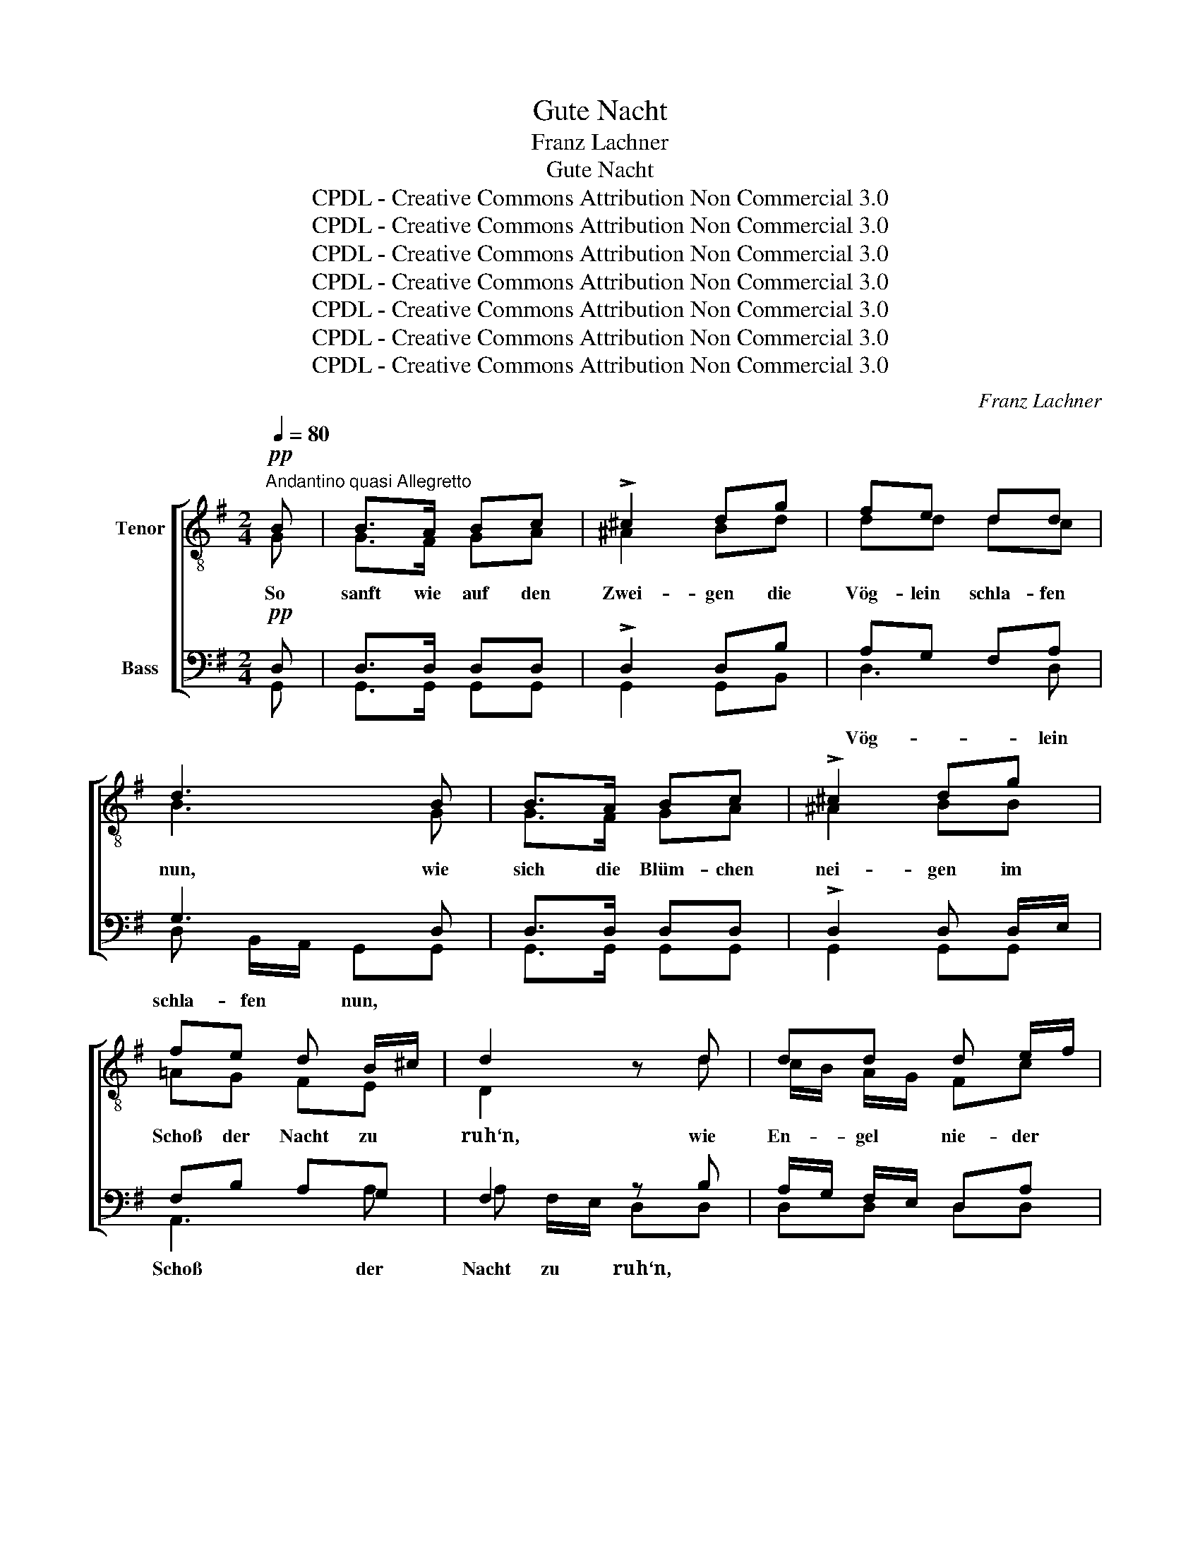 X:1
T:Gute Nacht
T:Franz Lachner
T:Gute Nacht
T:CPDL - Creative Commons Attribution Non Commercial 3.0
T:CPDL - Creative Commons Attribution Non Commercial 3.0
T:CPDL - Creative Commons Attribution Non Commercial 3.0
T:CPDL - Creative Commons Attribution Non Commercial 3.0
T:CPDL - Creative Commons Attribution Non Commercial 3.0
T:CPDL - Creative Commons Attribution Non Commercial 3.0
T:CPDL - Creative Commons Attribution Non Commercial 3.0
C:Franz Lachner
Z:CPDL - Creative Commons Attribution Non Commercial 3.0
%%score [ ( 1 2 ) ( 3 4 ) ]
L:1/8
Q:1/4=80
M:2/4
K:G
V:1 treble-8 nm="Tenor"
V:2 treble-8 
V:3 bass nm="Bass"
V:4 bass 
V:1
"^Andantino quasi Allegretto"!pp! B | B>A Bc | !>!^c2 dg | fe dd | d3 B | B>A Bc | !>!^c2 dg | %7
w: So|sanft wie auf den|Zwei- gen die|Vög- lein schla- fen|nun, wie|sich die Blüm- chen|nei- gen im|
 fe d B/^c/ | d2 z d | dd d e/f/ | g2"^cresc." dd | dd d e/f/ | g2 z!f! g | f2 e2 | d>^c cg | %15
w: Schoß der Nacht zu *|ruh‘n, wie|En- gel nie- der *|stei- gen, den|Men- schen wohl zu *|tun, so|soll dein|Schlum- mer sein, so|
 f/e/ d/^c/ de | f z!>(! g2-!>)! | g2 fe | d>=c B z | z!p! g dd | d>B d z | z g dd | %22
w: sanft, * so * se- lig|rein, so|_ soll dein|Schlum- mer sein,|so sanft, so|se- lig rein,|so sanft, so|
 !>!=f2"^cresc." e!f!e | ed g^f | !fermata!g2 z ||!p! B | B>A Bc | !>!^c2 dg | fe dd | d2 z B | %30
w: se- lig, so|se- * * lig|rein.|So|wie der Mond dort|hel- le am|Fir- ma- men- te|steht, so|
 B>A Bc | !>!^c2 dg | fe d B/^c/ | d2 z d | dd d e/f/ | g2 dd |"^cresc." dd d e/f/ | %37
w: wie die kla- re|Quel- le hier|still vor- ü- ber- *|geht, wie|an ge- weih- ter *|Stel- le ein|brüns- ti- ges Ge- *|
 g2!>(! g2-!>)! | g2!p! fe | !>!d>^c cg | f/e/ d/^c/ de | f2!f!!>(! g2-!>)! | g2 fe | %43
w: bet, so|_ soll dein|Träu- men sein, so|lau- * ter * und so|rein, so|_ soll dein|
 !>!d>c B!p!g | dd dd | d2 z g | d"^cresc."d dd | (!>!=f2 e)!f!e | ed g^f | !fermata!g2 z ||!p! B | %51
w: Träu- men sein, so|lau- ter und so|rein, so|lau- ter und so|rein, _ so|lau- ter und so|rein.|Und|
 B>A Bc | !>!^c2 dg | fe dd | d2 z B | B>A Bc | !>!^c2 dg | fe d B/^c/ | d2 z d | dd d e/f/ | %60
w: wie so un- ter|Scher- zen süß|tö- nen- de Mu-|sik, wie|un- be- kannt mit|Schmer- zen des|Kin- des heit‘- rer *|Blick, wie|won- ne- voll im *|
 g2 dd | d"^cresc."d d e/f/ | g2 z!f! g | f2 e2 | d>^c cg | f/e/ d/^c/ de | f2!ff! g2- | %67
w: Her- zen der|ers- ten Lie- be *|Glück, soll|dein Er-|wa- chen sein, so|se- * lig * und so|rein, soll|
 g2!>(! fe!>)! | d>=c B!p!g | dd dd | d2 z g | d"^cresc."d d^d | e2!f! e2 | ed gf | g2!>(! g2!>)! | %75
w: _ dein Er-|wa- chen sein, so|se- lig und so|rein, so|se- lig und so|rein, so|se- lig und so|rein, so|
!p! g f/e/ d^c | d2!>(! e2!>)! |!pp! dB B^A | !fermata!B4 |] %79
w: se- lig * und so|rein, so|se- lig und so|rein.|
V:2
 G | G>F GA | ^A2 Bd | dd dc | B3 G | G>F GA | ^A2 BB | =AG FE | D2 x d | c/B/ A/G/ Fc | B2 Bd | %11
 c/B/ A/G/ Fc | B2 x B | ^c2 c2 | B>A Ae | d/^c/ B/A/ Bc | d x d2- | d2 ^de | A>A G x | x B Ac | %20
 B>B B x | x B AB | B2 cB | A2 c2 | B2 x || G | G>F GA | ^A2 Bd | dd dc | B2 x G | G>F GA | %31
 ^A2 BB | =AG FE | D2 x d | c/B/ A/G/ Fc | B2 Bd | c/B/ A/G/ Fc | B2 B2- | B2 BB | _B>A AA | %40
 AA AA | A2 d2- | d2 ^de | A>A Gd | B A/G/ A B/c/ | B2 x d | BB BB | (B2 c)B | AA Bc | B2 x || G | %51
 G>F GA | ^A2 Bd | dd dc | B2 x G | G>F GA | ^A2 BB | =AG FE | D2 x d | c/B/ A/G/ Fc | B2 Bd | %61
 c/B/ A/G/ Fc | B2 x B | ^c2 c2 | B>A Ae | d/^c/ B/A/ Bc | d2 d2- | d2 ^de | A>A Gd | %69
 B A/G/ A B/c/ | B2 x B | BB BB | c2 c2 | cc cc | B2 B2 | BB B^A | B2 B2 | BG GG | G4 |] %79
V:3
!pp! D, | D,>D, D,D, | !>!D,2 D,B, | A,G, F,A, | G,3 D, | D,>D, D,D, | !>!D,2 D, D,/E,/ | %7
 F,B, A,G, | F,2 z B, | A,/G,/ F,/E,/ D,A, | G,2"^cresc." G,B, | A,/G,/ F,/E,/ D,A, | G,2 z!f! G, | %13
 G,2 G,2 | G,>G, G,G, | G,G, G,G, | F, z!>(! B,2-!>)! | B,2 A,G, | D,>D, D,!p! z | z!p! G, F,A, | %20
 G,>G, G, z | z G, F,G, | !>!^G,2"^cresc." A,!f!=G, | (F,2 A,)D, | !fermata!D,2 z ||!p! D, | %26
 D,>D, D,D, | !>!D,2 D,B, | A,G, F,A, | G,2 z D, | D,>D, D,D, | !>!D,2 D, D,/E,/ | F,B, A,G, | %33
 F,2 z B, | A,/G,/ F,/E,/ D,A, | G,2 G,B, |"^cresc." A,/G,/ F,/E,/ D,A, | G,2!>(! G,2-!>)! | %38
 G,2!p! G,G, | !>!G,>G, G,^C, | D,/E,/ F,/G,/ F,E, | D,2!f!!>(! B,2-!>)! |!p! B,2 A,G, | %43
 !>!D,>D, D,!p!B, | G, F,/E,/ F, G,/A,/ | G,2 z B, | G,"^cresc."G, G,G, | (!>!^G,2 A,)!f!=G, | %48
 F,F, G,A, | !fermata!G,2 z ||!p! D, | D,>D, D,D, | !>!D,2 D,B, | A,G, F,A, | G,2 z D, | %55
 D,>D, D,D, | !>!D,2 D, D,/E,/ | F,B, A,G, | F,2 z B, | A,/G,/ F,/E,/ D,A, | G,2 G,B, | %61
 A,/G,/"^cresc." F,/E,/ D,A, | G,2 z!f! G, | G,2 G,2 | G,>G, G,G, | G,G, G,G, | F,2!ff! B,2- | %67
!ff! B,2!>(! A,G,!>)! | D,>D, D,!p!G, | G, F,/E,/ F, G,/A,/ | G,2 z G, | G,G,"^cresc." G,=F, | %72
 E,2!f! A,G, | G,^F, B,A, | G,2!>(! G,2!>)! |!p! G,G, G,G, | G,2!>(! G,2!>)! | %77
!pp! G, F,/E,/ D,^C, | !fermata!D,4 |] %79
V:4
 G,, | G,,>G,, G,,G,, | G,,2 G,,B,, | D,3 D, | D, B,,/A,,/ G,,G,, | G,,>G,, G,,G,, | G,,2 G,,G,, | %7
w: |||Vög- lein|schla- fen * nun, *|||
 A,,3 A, | A, F,/E,/ D,D, | D,D, D,D, | D,/C,/B,,/A,,/ G,, G,,/B,,/ | D,3 D, | %12
w: Schoß der|Nacht zu * ruh‘n, *|||Men- schen|
 D,/C,/ B,,/A,,/ G,,G,, | A,,2 A,,2 | A,,>A,, A,,A,, | A,,A,, A,,A,, | D, x z2 | !>!B,,2 B,,C, | %18
w: wohl * zu * tun, *|||||so * *|
 F,,>F,, G,,G, | D,3 D, | D,/C,/ B,,/A,,/ G,,G, | D,3 D, | D,2 D,D, | D,2 D,2 | G,,2 x || G,, | %26
w: * * * so|sanft, so|se- * lig * rein, so|sanft, *||se- lig|||
 G,,>G,, G,,G,, | G,,2 G,,B,, | D,3 D, | D, B,,/A,,/ G,,G,, | G,,>G,, G,,G,, | G,,2 G,,G,, | %32
w: ||Fir- ma-|men- te * steht, *|||
 A,,3 A, | A, F,/E,/ D,D, | D,D, D,D, | D,/C,/B,,/A,,/ G,, G,,/B,,/ | D,4- | D,/C,/B,,/A,,/ G,, z | %38
w: still vor-|ü- ber- * geht, *|||brüns-|* ti- ges Ge- bet,|
 E,2 E,E, | A,,>A,, A,,A,, | B,,/^C,/ D,/E,/ D,C, | D,2 z2 | B,,2 B,,=C, | F,,>F,, G,, G,,/B,,/ | %44
w: so * *||||so * *||
 D,D, D,D, | D,G, D,2- | D,D, D,D, | D,3 D, | D,D, D,D, | G,,2 x || G,, | G,,>G,, G,,G,, | %52
w: |* so lau-|* ter * *||||||
 G,,2 G,, G,,/B,,/ | D,4- | D,/C,/B,,/A,,/ G,,G,, | G,,>G,, G,,G,, | G,,2 G,,G,, | A,,3 A,, | %58
w: |tö-|* nen- de Mu- sik, *|||Kin- des|
 A,/G,/ F,/E,/ D,D, | D,D, D,D, | D,/C,/B,,/A,,/ G,, G,,/B,,/ | D,3 D, | D,/C,/ B,,/A,,/ G,,G,, | %63
w: heit‘- * rer * Blick, *|||ers- ten|Lie- * be * Glück, *|
 A,,2 A,,2 | A,,>A,, A,,A,, | A,,A,, A,,A,, | D,2 z2 | B,,2 B,,C, | F,,>F,, G,, G,,/B,,/ | %69
w: ||||soll * *||
 D,D, D,D, | D,G, D, D,/E,/ | =F,D, B,,G,, | C,2 A,,2 | D,D, D,D, | G,,2 G,,2 | G,,G,, G,,G,, | %76
w: |* so se- lig *|und _ so _|rein, *||||
 G,,2 G,,2 | G,,G,, G,,G,, | G,,4 |] %79
w: |||

